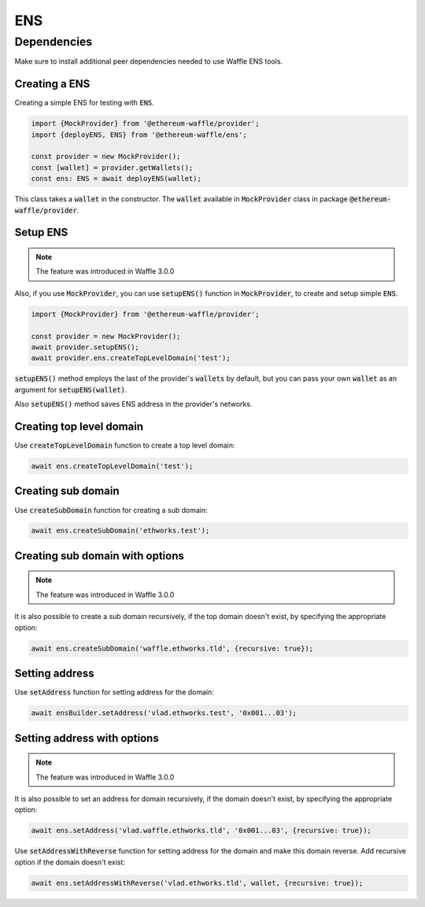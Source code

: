 .. _ens:

ENS
===

Dependencies
____________

Make sure to install additional peer dependencies needed to use Waffle ENS tools.

.. tabs::

  .. group-tab:: Yarn

    .. code-block:: text

      yarn add --dev @ensdomains/ens@^0.4.4 @ensdomains/resolver@^0.2.4

  .. group-tab:: NPM

    .. code-block:: text

      npm install --save-dev @ensdomains/ens@^0.4.4 @ensdomains/resolver@^0.2.4

Creating a ENS
--------------

Creating a simple ENS for testing with :code:`ENS`.

.. code-block:: ts

  import {MockProvider} from '@ethereum-waffle/provider';
  import {deployENS, ENS} from '@ethereum-waffle/ens';

  const provider = new MockProvider();
  const [wallet] = provider.getWallets();
  const ens: ENS = await deployENS(wallet);

This class takes a :code:`wallet` in the constructor. The :code:`wallet` available in :code:`MockProvider` class in package :code:`@ethereum-waffle/provider`.

Setup ENS
---------

.. note::

  The feature was introduced in Waffle 3.0.0


Also, if you use :code:`MockProvider`, you can use :code:`setupENS()` function in :code:`MockProvider`,
to create and setup simple :code:`ENS`.

.. code-block:: ts

  import {MockProvider} from '@ethereum-waffle/provider';

  const provider = new MockProvider();
  await provider.setupENS();
  await provider.ens.createTopLevelDomain('test');

:code:`setupENS()` method employs the last of the provider's :code:`wallets` by default, but you can pass your own :code:`wallet` as an argument for :code:`setupENS(wallet)`.

Also :code:`setupENS()` method saves ENS address in the provider's networks.

Creating top level domain
-------------------------

Use :code:`createTopLevelDomain` function to create a top level domain:

.. code-block:: ts

  await ens.createTopLevelDomain('test');

Creating sub domain
-------------------

Use :code:`createSubDomain` function for creating a sub domain:

.. code-block:: ts

  await ens.createSubDomain('ethworks.test');

Creating sub domain with options
--------------------------------

.. note::

  The feature was introduced in Waffle 3.0.0

It is also possible to create a sub domain recursively, if the top domain doesn't exist, by specifying the appropriate option:

.. code-block:: ts

  await ens.createSubDomain('waffle.ethworks.tld', {recursive: true});

Setting address
---------------

Use :code:`setAddress` function for setting address for the domain:

.. code-block:: ts

  await ensBuilder.setAddress('vlad.ethworks.test', '0x001...03');

Setting address with options
----------------------------

.. note::

  The feature was introduced in Waffle 3.0.0


It is also possible to set an address for domain recursively, if the domain doesn't exist, by specifying the appropriate option:

.. code-block:: ts

  await ens.setAddress('vlad.waffle.ethworks.tld', '0x001...03', {recursive: true});

Use :code:`setAddressWithReverse` function for setting address for the domain and make this domain reverse. Add recursive option if the domain doesn't exist:

.. code-block:: ts

  await ens.setAddressWithReverse('vlad.ethworks.tld', wallet, {recursive: true});
